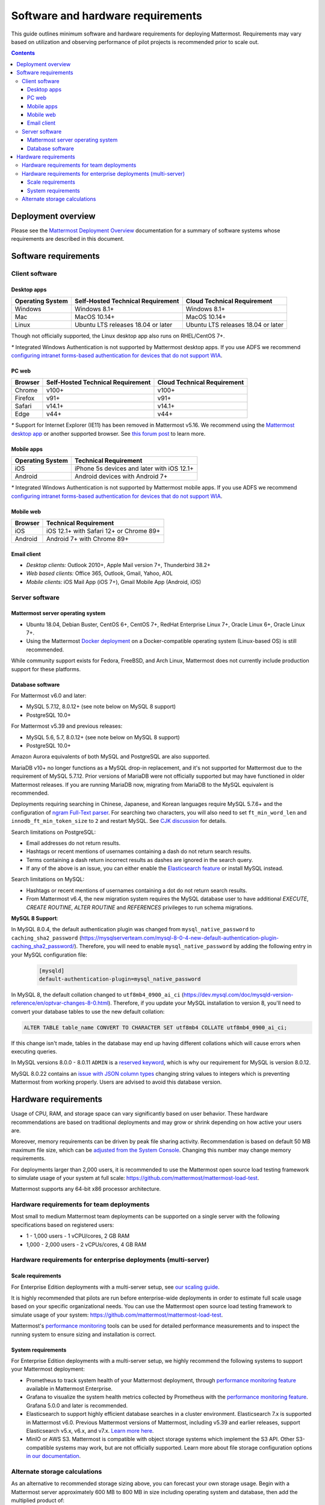 ..  _requirements:

Software and hardware requirements
==================================

|all-plans| |self-hosted|

.. |all-plans| image:: ../images/all-plans-badge.png
  :scale: 30
  :target: https://mattermost.com/pricing
  :alt: Available in Mattermost Free and Starter subscription plans.

.. |self-hosted| image:: ../images/self-hosted-badge.png
  :scale: 30
  :target: https://mattermost.com/deploy
  :alt: Available for Mattermost Self-Hosted deployments.

This guide outlines minimum software and hardware requirements for deploying Mattermost. Requirements may vary based on utilization and observing performance of pilot projects is recommended prior to scale out.

.. contents::
    :backlinks: top

Deployment overview
-------------------

Please see the `Mattermost Deployment Overview <https://docs.mattermost.com/deploy/deployment-overview.html>`__ documentation for a summary of software systems whose requirements are described in this document.

.. image:: ../images/network_diagram.png
   :alt: Mattermost network diagram shows how the components can be deployed. Includes optional configurations for scaling for larger enterprise organizations.

Software requirements
---------------------

Client software
~~~~~~~~~~~~~~~

Desktop apps
^^^^^^^^^^^^

.. csv-table::
    :header: "Operating System", "Self-Hosted Technical Requirement", "Cloud Technical Requirement"

    "Windows", "Windows 8.1+", "Windows 8.1+"
    "Mac", "MacOS 10.14+", "MacOS 10.14+"
    "Linux", "Ubuntu LTS releases 18.04 or later", "Ubuntu LTS releases 18.04 or later"

Though not officially supported, the Linux desktop app also runs on RHEL/CentOS 7+.

`*` Integrated Windows Authentication is not supported by Mattermost desktop apps. If you use ADFS we recommend `configuring intranet forms-based authentication for devices that do not support WIA <https://docs.microsoft.com/en-us/windows-server/identity/ad-fs/operations/configure-intranet-forms-based-authentication-for-devices-that-do-not-support-wia>`_.

PC web
^^^^^^

.. csv-table::
    :header: "Browser", "Self-Hosted Technical Requirement", "Cloud Technical Requirement"

    "Chrome", "v100+", "v100+"
    "Firefox", "v91+", "v91+"
    "Safari", "v14.1+", "v14.1+"
    "Edge", "v44+", "v44+"

`*` Support for Internet Explorer (IE11) has been removed in Mattermost v5.16. We recommend using the `Mattermost desktop app <https://mattermost.com/apps/>`_ or another supported browser. See `this forum post <https://forum.mattermost.com/t/mattermost-is-dropping-support-for-internet-explorer-ie11-in-v5-16/7575>`__ to learn more.

Mobile apps
^^^^^^^^^^^

.. csv-table::
    :header: "Operating System", "Technical Requirement"

    "iOS", "iPhone 5s devices and later with iOS 12.1+"
    "Android", "Android devices with Android 7+"

`*` Integrated Windows Authentication is not supported by Mattermost mobile apps. If you use ADFS we recommend `configuring intranet forms-based authentication for devices that do not support WIA <https://docs.microsoft.com/en-us/windows-server/identity/ad-fs/operations/configure-intranet-forms-based-authentication-for-devices-that-do-not-support-wia>`_.

Mobile web
^^^^^^^^^^

.. csv-table::
    :header: "Browser", "Technical Requirement"

    "iOS", "iOS 12.1+ with Safari 12+ or Chrome 89+"
    "Android", "Android 7+ with Chrome 89+"

Email client
^^^^^^^^^^^^

-  *Desktop clients:* Outlook 2010+, Apple Mail version 7+, Thunderbird 38.2+
-  *Web based clients:* Office 365, Outlook, Gmail, Yahoo, AOL
-  *Mobile clients:* iOS Mail App (iOS 7+), Gmail Mobile App (Android, iOS)

Server software
~~~~~~~~~~~~~~~

Mattermost server operating system
^^^^^^^^^^^^^^^^^^^^^^^^^^^^^^^^^^

- Ubuntu 18.04, Debian Buster, CentOS 6+, CentOS 7+, RedHat Enterprise Linux 7+, Oracle Linux 6+, Oracle Linux 7+.
- Using the Mattermost `Docker deployment <https://github.com/mattermost/docker>`__ on a Docker-compatible operating system (Linux-based OS) is still recommended.

While community support exists for Fedora, FreeBSD, and Arch Linux, Mattermost does not currently include production support for these platforms.

Database software
^^^^^^^^^^^^^^^^^

For Mattermost v6.0 and later:

-  MySQL 5.7.12, 8.0.12+ (see note below on MySQL 8 support)
-  PostgreSQL 10.0+

For Mattermost v5.39 and previous releases:

- MySQL 5.6, 5.7, 8.0.12+ (see note below on MySQL 8 support)
- PostgreSQL 10.0+

Amazon Aurora equivalents of both MySQL and PostgreSQL are also supported.

MariaDB v10+ no longer functions as a MySQL drop-in replacement, and it's not supported for Mattermost due to the requirement of MySQL 5.7.12. Prior versions of MariaDB were not officially supported but may have functioned in older Mattermost releases. If you are running MariaDB now, migrating from MariaDB to the MySQL equivalent is recommended.

Deployments requiring searching in Chinese, Japanese, and Korean languages require MySQL 5.7.6+ and the configuration of `ngram Full-Text parser <https://dev.mysql.com/doc/refman/5.7/en/fulltext-search-ngram.html>`__. For searching two characters, you will also need to set ``ft_min_word_len`` and ``innodb_ft_min_token_size`` to ``2`` and restart MySQL. See `CJK discussion <https://github.com/mattermost/mattermost-server/issues/2033#issuecomment-183872616>`__ for details.

Search limitations on PostgreSQL:

- Email addresses do not return results.
- Hashtags or recent mentions of usernames containing a dash do not return search results.
- Terms containing a dash return incorrect results as dashes are ignored in the search query.
- If any of the above is an issue, you can either enable the `Elasticsearch feature <https://docs.mattermost.com/scale/elasticsearch.html>`__ or install MySQL instead.

Search limitations on MySQL:

- Hashtags or recent mentions of usernames containing a dot do not return search results.
- From Mattermost v6.4, the new migration system requires the MySQL database user to have additional `EXECUTE`, `CREATE ROUTINE`, `ALTER ROUTINE` and `REFERENCES` privileges to run schema migrations.

**MySQL 8 Support**:

In MySQL 8.0.4, the default authentication plugin was changed from ``mysql_native_password`` to ``caching_sha2_password`` (https://mysqlserverteam.com/mysql-8-0-4-new-default-authentication-plugin-caching_sha2_password/). Therefore, you will need to enable ``mysql_native_password`` by adding the following entry in your MySQL configuration file:

  .. code-block:: text

   [mysqld]
   default-authentication-plugin=mysql_native_password

In MySQL 8, the default collation changed to ``utf8mb4_0900_ai_ci`` (https://dev.mysql.com/doc/mysqld-version-reference/en/optvar-changes-8-0.html). Therefore, if you update your MySQL installation to version 8, you'll need to convert your database tables to use the new default collation:

.. code-block:: sql

   ALTER TABLE table_name CONVERT TO CHARACTER SET utf8mb4 COLLATE utf8mb4_0900_ai_ci;

If this change isn't made, tables in the database may end up having different collations which will cause errors when executing queries.

In MySQL versions 8.0.0 - 8.0.11 ``ADMIN`` is a `reserved keyword <https://dev.mysql.com/doc/refman/8.0/en/keywords.html>`_, which is why our requirement for MySQL is version 8.0.12.

MySQL 8.0.22 contains an `issue with JSON column types <https://bugs.mysql.com/bug.php?id=101284>`__ changing string values to integers which is preventing Mattermost from working properly. Users are advised to avoid this database version.

Hardware requirements
---------------------

Usage of CPU, RAM, and storage space can vary significantly based on user behavior. These hardware recommendations are based on traditional deployments and may grow or shrink depending on how active your users are.

Moreover, memory requirements can be driven by peak file sharing activity. Recommendation is based on default 50 MB maximum file size, which can be `adjusted from the System Console <https://docs.mattermost.com/configure/configuration-settings.html#maximum-file-size>`__. Changing this number may change memory requirements.

For deployments larger than 2,000 users, it is recommended to use the Mattermost open source load testing framework to simulate usage of your system at full scale: `https://github.com/mattermost/mattermost-load-test <https://github.com/mattermost/mattermost-load-test>`__.

Mattermost supports any 64-bit x86 processor architecture.

Hardware requirements for team deployments
~~~~~~~~~~~~~~~~~~~~~~~~~~~~~~~~~~~~~~~~~~

Most small to medium Mattermost team deployments can be supported on a single server with the following specifications based on registered users:

-  1 - 1,000 users - 1 vCPU/cores, 2 GB RAM
-  1,000 - 2,000 users - 2 vCPUs/cores, 4 GB RAM

.. _hardware-sizing-for-enterprise:

Hardware requirements for enterprise deployments (multi-server)
~~~~~~~~~~~~~~~~~~~~~~~~~~~~~~~~~~~~~~~~~~~~~~~~~~~~~~~~~~~~~~~

Scale requirements
^^^^^^^^^^^^^^^^^^

For Enterprise Edition deployments with a multi-server setup, see `our scaling guide <https://docs.mattermost.com/scale/scaling-for-enterprise.html>`__.

It is highly recommended that pilots are run before enterprise-wide deployments in order to estimate full scale usage based on your specific organizational needs. You can use the Mattermost open source load testing framework to simulate usage of your system: `https://github.com/mattermost/mattermost-load-test <https://github.com/mattermost/mattermost-load-test>`__.

Mattermost's `performance monitoring <https://docs.mattermost.com/scale/performance-monitoring.html>`__ tools can be used for detailed performance measurements and to inspect the running system to ensure sizing and installation is correct.

System requirements
^^^^^^^^^^^^^^^^^^^

For Enterprise Edition deployments with a multi-server setup, we highly recommend the following systems to support your Mattermost deployment:

- Prometheus to track system health of your Mattermost deployment, through `performance monitoring feature <https://docs.mattermost.com/scale/performance-monitoring.html>`__ available in Mattermost Enterprise.
- Grafana to visualize the system health metrics collected by Prometheus with the `performance monitoring feature <https://docs.mattermost.com/scale/performance-monitoring.html>`__. Grafana 5.0.0 and later is recommended.
- Elasticsearch to support highly efficient database searches in a cluster environment. Elasticsearch 7.x is supported in Mattermost v6.0. Previous Mattermost versions of Mattermost, including v5.39 and earlier releases, support Elasticsearch v5.x, v6.x, and v7.x. `Learn more here <https://docs.mattermost.com/scale/elasticsearch.html>`__.
- MinIO or AWS S3. Mattermost is compatible with object storage systems which implement the S3 API. Other S3-compatible systems may work, but are not officially supported. Learn more about file storage configuration options `in our documentation <https://docs.mattermost.com/configure/configuration-settings.html#file-storage>`__.

Alternate storage calculations
~~~~~~~~~~~~~~~~~~~~~~~~~~~~~~

As an alternative to recommended storage sizing above, you can forecast your own storage usage. Begin with a Mattermost server approximately 600 MB to 800 MB in size including operating system and database, then add the multiplied product of:

-  Estimated storage per user per month (see below), multiplied by 12 months in a year
-  Estimated mean average number of users in a year
-  A 1-2x safety factor

**Estimated storage per user per month**

File usage per user varies significantly across industries. The below benchmarks are recommended:

-  **Low usage teams** (1-5 MB/user/month)
	- Primarily use text messages and links to communicate. Examples would include software development teams that heavily use web-based document creation and management tools, and therefore rarely upload files to the server.

-  **Medium usage teams** (5-25 MB/user/month)
	- Use a mix of text messages as well as shared documents and images to communicate. Examples might include business teams that may commonly drag and drop screenshots, PDFs and Microsoft Office documents into Mattermost for sharing and review.

-  **High usage teams** (25-100 MB/user/month)
	- Heaviest utilization comes from teams uploading a high number of large files into Mattermost on a regular basis. Examples include creative teams who share and store artwork and media with tags and commentary in a pipeline production process.

*Example:* A 30-person team with medium usage (5-25 MB/user/month) with a safety factor of 2x would require between 3.5 GB (30 users \* 5 MB \* 12 months \* 2x safety factor) and 17.6 GB (30 users \* 25 MB \* 12 months \* 2x safety factor) of free space in the next year.

It's recommended that you review storage utilization at least quarterly to ensure adequate free space is available.
